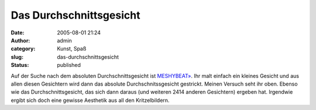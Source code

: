 Das Durchschnittsgesicht
########################
:date: 2005-08-01 21:24
:author: admin
:category: Kunst, Spaß
:slug: das-durchschnittsgesicht
:status: published

| |image0|
| |image1|

Auf der Suche nach dem absoluten Durchschnittsgesicht ist
`MESHYBEAT» <http://www.meshybeats.com/nav/main/>`__. Ihr malt einfach
ein kleines Gesicht und aus allen diesen Gesichtern wird dann das
absolute Durchschnitssgesicht gestrickt. Meinen Versuch seht ihr oben.
Ebenso wie das Durchschnittsgesicht, das sich dann daraus (und weiteren
2414 anderen Gesichtern) ergeben hat. Irgendwie ergibt sich doch eine
gewisse Aesthetik aus all den Kritzelbildern.

.. |image0| image:: http://photos1.blogger.com/blogger/4366/184/200/meinVersuch.jpg
   :target: http://photos1.blogger.com/blogger/4366/184/1600/meinVersuch2.jpg
.. |image1| image:: http://photos1.blogger.com/blogger/4366/184/200/meanface.jpg
   :target: http://photos1.blogger.com/blogger/4366/184/1600/meanface2.jpg

